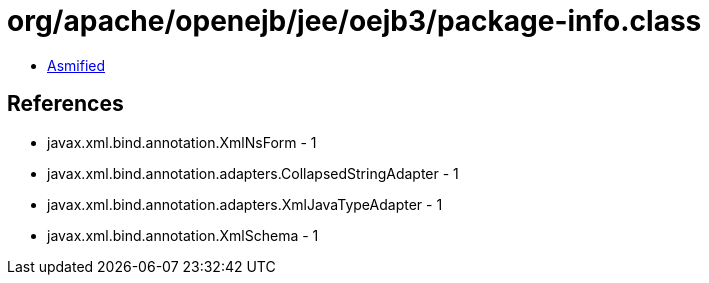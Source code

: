 = org/apache/openejb/jee/oejb3/package-info.class

 - link:package-info-asmified.java[Asmified]

== References

 - javax.xml.bind.annotation.XmlNsForm - 1
 - javax.xml.bind.annotation.adapters.CollapsedStringAdapter - 1
 - javax.xml.bind.annotation.adapters.XmlJavaTypeAdapter - 1
 - javax.xml.bind.annotation.XmlSchema - 1
